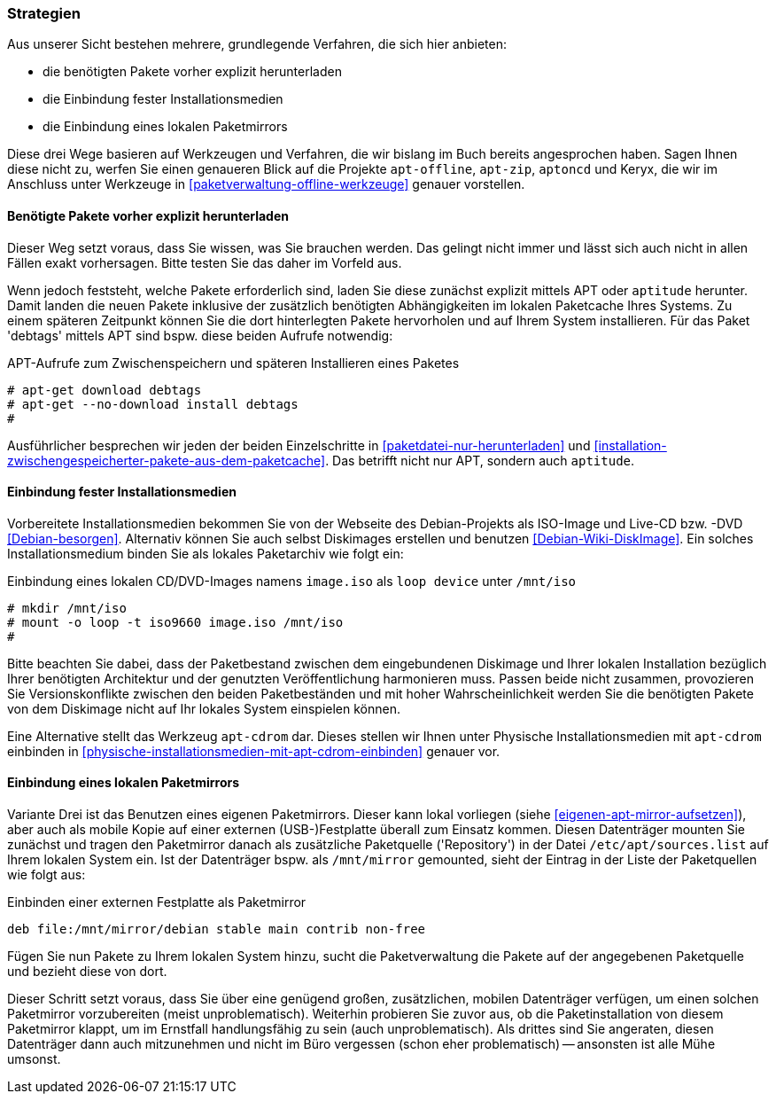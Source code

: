// Datei: ./praxis/paketverwaltung-ohne-internet/strategien.adoc

// Baustelle: Rohtext

[[paketverwaltung-offline-strategien]]

=== Strategien ===

// Stichworte für den Index
(((Debianpaket, apt-offline)))
(((Debianpaket, apt-zip)))
(((Debianpaket, aptoncd)))
(((Keryx)))

Aus unserer Sicht bestehen mehrere, grundlegende Verfahren, die sich
hier anbieten:

* die benötigten Pakete vorher explizit herunterladen
* die Einbindung fester Installationsmedien
* die Einbindung eines lokalen Paketmirrors

Diese drei Wege basieren auf Werkzeugen und Verfahren, die wir bislang
im Buch bereits angesprochen haben. Sagen Ihnen diese nicht zu, werfen
Sie einen genaueren Blick auf die Projekte `apt-offline`, `apt-zip`,
`aptoncd` und Keryx, die wir im Anschluss unter Werkzeuge in
<<paketverwaltung-offline-werkzeuge>> genauer vorstellen.

==== Benötigte Pakete vorher explizit herunterladen ====

// Stichworte für den Index
(((apt-get, download)))
(((apt-get, --no-download install)))
(((Paket, nur herunterladen)))

Dieser Weg setzt voraus, dass Sie wissen, was Sie brauchen werden. Das
gelingt nicht immer und lässt sich auch nicht in allen Fällen exakt
vorhersagen. Bitte testen Sie das daher im Vorfeld aus.

Wenn jedoch feststeht, welche Pakete erforderlich sind, laden Sie diese
zunächst explizit mittels APT oder `aptitude` herunter. Damit landen die
neuen Pakete inklusive der zusätzlich benötigten Abhängigkeiten im
lokalen Paketcache Ihres Systems. Zu einem späteren Zeitpunkt können Sie
die dort hinterlegten Pakete hervorholen und auf Ihrem System
installieren. Für das Paket 'debtags' mittels APT sind bspw. diese
beiden Aufrufe notwendig:

.APT-Aufrufe zum Zwischenspeichern und späteren Installieren eines Paketes
----
# apt-get download debtags
# apt-get --no-download install debtags
#
----

Ausführlicher besprechen wir jeden der beiden Einzelschritte in
<<paketdatei-nur-herunterladen>> und
<<installation-zwischengespeicherter-pakete-aus-dem-paketcache>>. Das
betrifft nicht nur APT, sondern auch `aptitude`.

==== Einbindung fester Installationsmedien ====

// Stichworte für den Index
(((Paketquelle, Installationsmedium einbinden)))
(((Paketquelle, Versionskonflikte)))

Vorbereitete Installationsmedien bekommen Sie von der Webseite des
Debian-Projekts als ISO-Image und Live-CD bzw. -DVD <<Debian-besorgen>>.
Alternativ können Sie auch selbst Diskimages erstellen und benutzen
<<Debian-Wiki-DiskImage>>. Ein solches Installationsmedium binden Sie
als lokales Paketarchiv wie folgt ein:

.Einbindung eines lokalen CD/DVD-Images namens `image.iso` als `loop device` unter `/mnt/iso`
----
# mkdir /mnt/iso
# mount -o loop -t iso9660 image.iso /mnt/iso
#
----

Bitte beachten Sie dabei, dass der Paketbestand zwischen dem
eingebundenen Diskimage und Ihrer lokalen Installation bezüglich Ihrer
benötigten Architektur und der genutzten Veröffentlichung harmonieren
muss. Passen beide nicht zusammen, provozieren Sie Versionskonflikte
zwischen den beiden Paketbeständen und mit hoher Wahrscheinlichkeit
werden Sie die benötigten Pakete von dem Diskimage nicht auf Ihr lokales
System einspielen können.

// Stichworte für den Index
(((apt-cdrom)))
(((Debianpaket, apt-cdrom)))

Eine Alternative stellt das Werkzeug `apt-cdrom` dar. Dieses stellen wir
Ihnen unter Physische Installationsmedien mit `apt-cdrom` einbinden in
<<physische-installationsmedien-mit-apt-cdrom-einbinden>> genauer vor.

==== Einbindung eines lokalen Paketmirrors ====

// Stichworte für den Index
(((/etc/apt/sources.list, Paketquelle nachtragen)))
(((Paketmirror)))

Variante Drei ist das Benutzen eines eigenen Paketmirrors. Dieser kann
lokal vorliegen (siehe <<eigenen-apt-mirror-aufsetzen>>), aber auch als
mobile Kopie auf einer externen (USB-)Festplatte überall zum Einsatz
kommen. Diesen Datenträger mounten Sie zunächst und tragen den
Paketmirror danach als zusätzliche Paketquelle ('Repository') in der
Datei `/etc/apt/sources.list` auf Ihrem lokalen System ein. Ist der
Datenträger bspw. als `/mnt/mirror` gemounted, sieht der Eintrag in der
Liste der Paketquellen wie folgt aus:

.Einbinden einer externen Festplatte als Paketmirror
----
deb file:/mnt/mirror/debian stable main contrib non-free
----

Fügen Sie nun Pakete zu Ihrem lokalen System hinzu, sucht die
Paketverwaltung die Pakete auf der angegebenen Paketquelle und bezieht
diese von dort.

Dieser Schritt setzt voraus, dass Sie über eine genügend großen,
zusätzlichen, mobilen Datenträger verfügen, um einen solchen Paketmirror
vorzubereiten (meist unproblematisch). Weiterhin probieren Sie zuvor
aus, ob die Paketinstallation von diesem Paketmirror klappt, um im
Ernstfall handlungsfähig zu sein (auch unproblematisch). Als drittes
sind Sie angeraten, diesen Datenträger dann auch mitzunehmen und nicht
im Büro vergessen (schon eher problematisch) -- ansonsten ist alle Mühe
umsonst.

// Datei (Ende): ./praxis/paketverwaltung-ohne-internet/strategien.adoc
